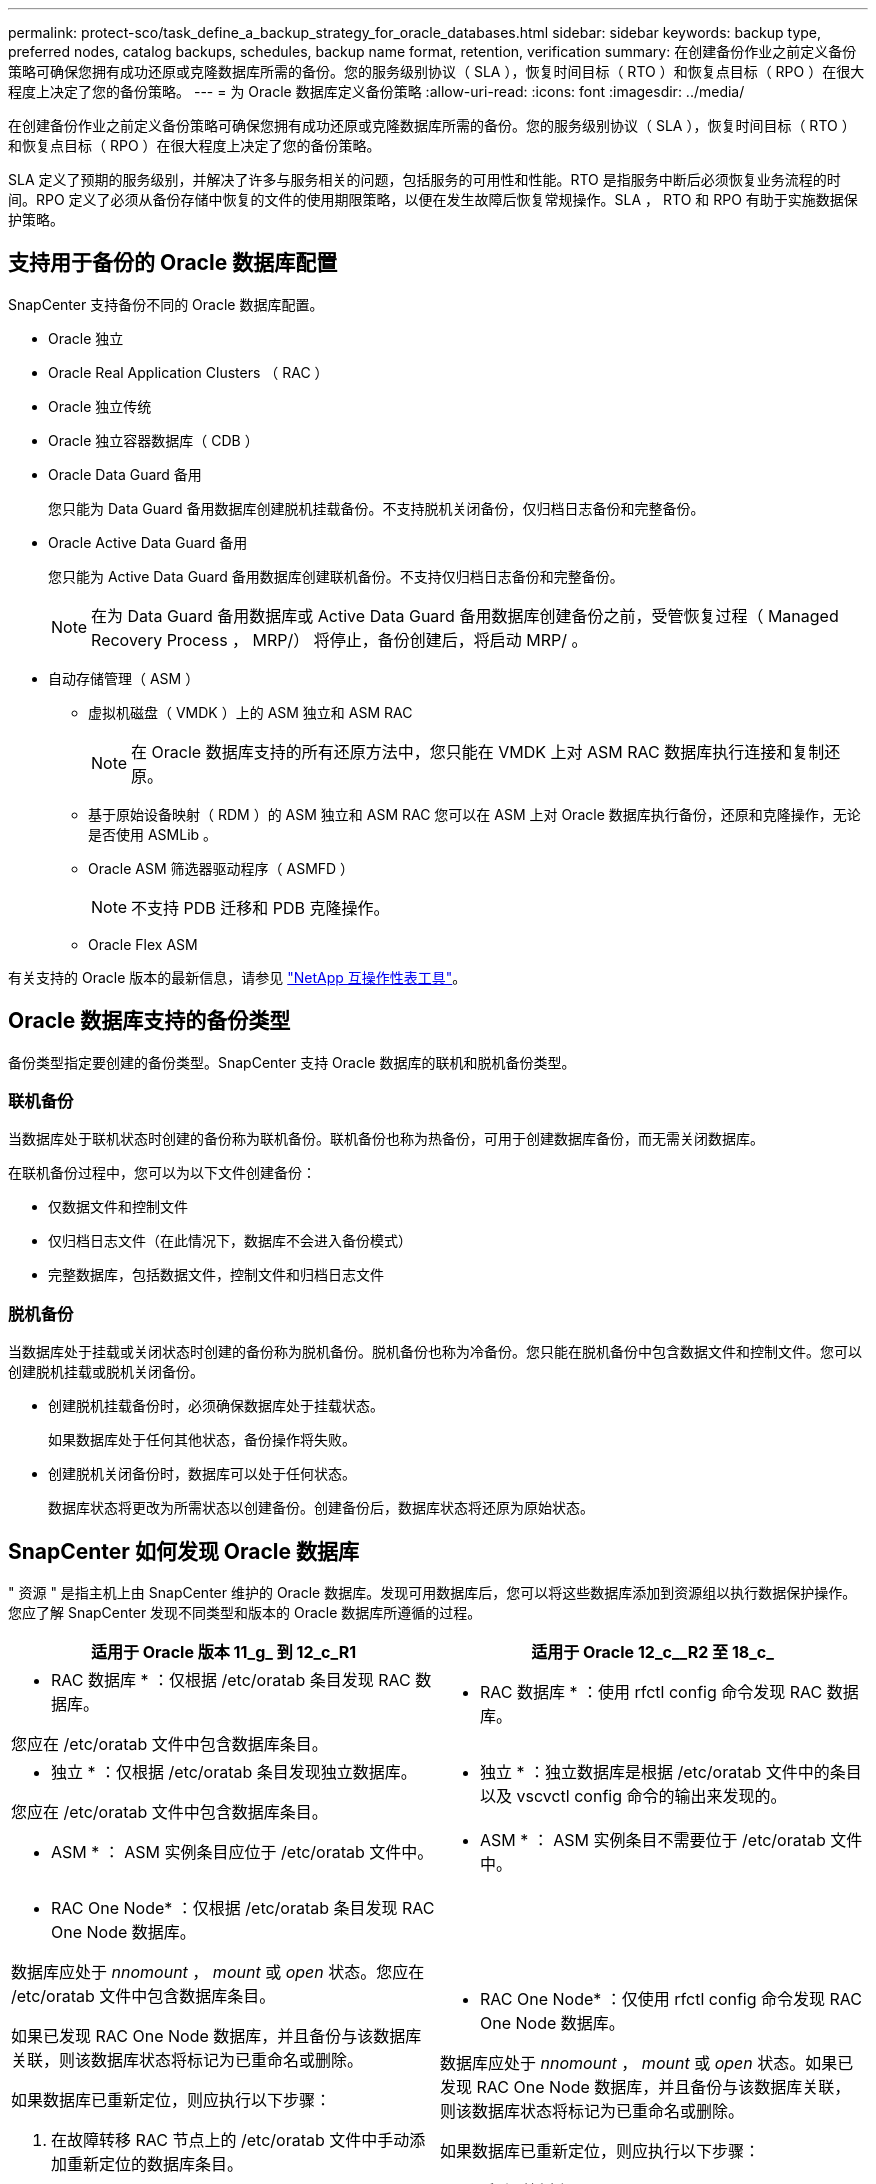 ---
permalink: protect-sco/task_define_a_backup_strategy_for_oracle_databases.html 
sidebar: sidebar 
keywords: backup type, preferred nodes, catalog backups, schedules, backup name format, retention, verification 
summary: 在创建备份作业之前定义备份策略可确保您拥有成功还原或克隆数据库所需的备份。您的服务级别协议（ SLA ），恢复时间目标（ RTO ）和恢复点目标（ RPO ）在很大程度上决定了您的备份策略。 
---
= 为 Oracle 数据库定义备份策略
:allow-uri-read: 
:icons: font
:imagesdir: ../media/


[role="lead"]
在创建备份作业之前定义备份策略可确保您拥有成功还原或克隆数据库所需的备份。您的服务级别协议（ SLA ），恢复时间目标（ RTO ）和恢复点目标（ RPO ）在很大程度上决定了您的备份策略。

SLA 定义了预期的服务级别，并解决了许多与服务相关的问题，包括服务的可用性和性能。RTO 是指服务中断后必须恢复业务流程的时间。RPO 定义了必须从备份存储中恢复的文件的使用期限策略，以便在发生故障后恢复常规操作。SLA ， RTO 和 RPO 有助于实施数据保护策略。



== 支持用于备份的 Oracle 数据库配置

SnapCenter 支持备份不同的 Oracle 数据库配置。

* Oracle 独立
* Oracle Real Application Clusters （ RAC ）
* Oracle 独立传统
* Oracle 独立容器数据库（ CDB ）
* Oracle Data Guard 备用
+
您只能为 Data Guard 备用数据库创建脱机挂载备份。不支持脱机关闭备份，仅归档日志备份和完整备份。

* Oracle Active Data Guard 备用
+
您只能为 Active Data Guard 备用数据库创建联机备份。不支持仅归档日志备份和完整备份。

+

NOTE: 在为 Data Guard 备用数据库或 Active Data Guard 备用数据库创建备份之前，受管恢复过程（ Managed Recovery Process ， MRP/） 将停止，备份创建后，将启动 MRP/ 。

* 自动存储管理（ ASM ）
+
** 虚拟机磁盘（ VMDK ）上的 ASM 独立和 ASM RAC
+

NOTE: 在 Oracle 数据库支持的所有还原方法中，您只能在 VMDK 上对 ASM RAC 数据库执行连接和复制还原。

** 基于原始设备映射（ RDM ）的 ASM 独立和 ASM RAC 您可以在 ASM 上对 Oracle 数据库执行备份，还原和克隆操作，无论是否使用 ASMLib 。
** Oracle ASM 筛选器驱动程序（ ASMFD ）
+

NOTE: 不支持 PDB 迁移和 PDB 克隆操作。

** Oracle Flex ASM




有关支持的 Oracle 版本的最新信息，请参见 https://imt.netapp.com/matrix/imt.jsp?components=105283;&solution=1259&isHWU&src=IMT["NetApp 互操作性表工具"^]。



== Oracle 数据库支持的备份类型

备份类型指定要创建的备份类型。SnapCenter 支持 Oracle 数据库的联机和脱机备份类型。



=== 联机备份

当数据库处于联机状态时创建的备份称为联机备份。联机备份也称为热备份，可用于创建数据库备份，而无需关闭数据库。

在联机备份过程中，您可以为以下文件创建备份：

* 仅数据文件和控制文件
* 仅归档日志文件（在此情况下，数据库不会进入备份模式）
* 完整数据库，包括数据文件，控制文件和归档日志文件




=== 脱机备份

当数据库处于挂载或关闭状态时创建的备份称为脱机备份。脱机备份也称为冷备份。您只能在脱机备份中包含数据文件和控制文件。您可以创建脱机挂载或脱机关闭备份。

* 创建脱机挂载备份时，必须确保数据库处于挂载状态。
+
如果数据库处于任何其他状态，备份操作将失败。

* 创建脱机关闭备份时，数据库可以处于任何状态。
+
数据库状态将更改为所需状态以创建备份。创建备份后，数据库状态将还原为原始状态。





== SnapCenter 如何发现 Oracle 数据库

" 资源 " 是指主机上由 SnapCenter 维护的 Oracle 数据库。发现可用数据库后，您可以将这些数据库添加到资源组以执行数据保护操作。您应了解 SnapCenter 发现不同类型和版本的 Oracle 数据库所遵循的过程。

|===
| 适用于 Oracle 版本 11_g_ 到 12_c_R1 | 适用于 Oracle 12_c__R2 至 18_c_ 


 a| 
* RAC 数据库 * ：仅根据 /etc/oratab 条目发现 RAC 数据库。

您应在 /etc/oratab 文件中包含数据库条目。
 a| 
* RAC 数据库 * ：使用 rfctl config 命令发现 RAC 数据库。



 a| 
* 独立 * ：仅根据 /etc/oratab 条目发现独立数据库。

您应在 /etc/oratab 文件中包含数据库条目。
 a| 
* 独立 * ：独立数据库是根据 /etc/oratab 文件中的条目以及 vscvctl config 命令的输出来发现的。



 a| 
* ASM * ： ASM 实例条目应位于 /etc/oratab 文件中。
 a| 
* ASM * ： ASM 实例条目不需要位于 /etc/oratab 文件中。



 a| 
* RAC One Node* ：仅根据 /etc/oratab 条目发现 RAC One Node 数据库。

数据库应处于 _nnomount_ ， _mount_ 或 _open_ 状态。您应在 /etc/oratab 文件中包含数据库条目。

如果已发现 RAC One Node 数据库，并且备份与该数据库关联，则该数据库状态将标记为已重命名或删除。

如果数据库已重新定位，则应执行以下步骤：

. 在故障转移 RAC 节点上的 /etc/oratab 文件中手动添加重新定位的数据库条目。
. 手动刷新资源。
. 从资源页面中选择 RAC One Node 数据库，然后单击 * 数据库设置 * 。
. 配置数据库以将首选集群节点设置为当前托管数据库的 RAC 节点。
. 执行 SnapCenter 操作。



NOTE: 如果已将数据库从一个节点重新定位到另一个节点，并且未删除先前节点中的 oratab 条目，则应手动删除 oratab 条目，以避免同一数据库显示两次。
 a| 
* RAC One Node* ：仅使用 rfctl config 命令发现 RAC One Node 数据库。

数据库应处于 _nnomount_ ， _mount_ 或 _open_ 状态。如果已发现 RAC One Node 数据库，并且备份与该数据库关联，则该数据库状态将标记为已重命名或删除。

如果数据库已重新定位，则应执行以下步骤：

. 手动刷新资源。
. 从资源页面中选择 RAC One Node 数据库，然后单击 "* 数据库设置 "* 。
. 配置数据库以将首选集群节点设置为当前托管数据库的 RAC 节点。
. 执行 SnapCenter 操作。


|===

NOTE: 如果 /etc/oratab 文件中存在任何 Oracle 12_c_R2 和 18_c_ 数据库条目，并且已使用 vscvctl config 命令注册同一数据库，则 SnapCenter 将删除重复的数据库条目。如果存在陈旧的数据库条目，则会发现数据库，但数据库将无法访问，并且状态将为脱机。



== RAC 设置中的首选节点

在 Oracle Real Application Clusters （ RAC ）设置中，您可以指定要执行备份操作的首选节点。如果未指定首选节点， SnapCenter 会自动将某个节点分配为首选节点，并在该节点上创建备份。

首选节点可能是存在 RAC 数据库实例的一个或所有集群节点。只有这些首选节点上才会按优先级顺序触发备份操作。

示例： RAC 数据库 cdbrac 有三个实例： node1 上的 cdbrac1 ， node2 上的 cdbrac2 和 node3 上的 cdbrac3 。node1 和 node2 实例配置为首选节点，其中 node2 为第一个首选项， node1 为第二个首选项。执行备份操作时，系统会首先尝试对 node2 执行此操作，因为它是第一个首选节点。如果 node2 未处于备份状态，这可能是由于多种原因造成的，例如插件代理未在主机上运行，则主机上的数据库实例对于指定的备份类型不处于所需状态。 或者，在 FlexASM 配置中， node2 上的数据库实例不由本地 ASM 实例提供服务；则会尝试对 node1 执行此操作。node3 不会用于备份，因为它不在首选节点列表中。

在 FlexASM 设置中，如果基数小于 RAC 集群中的节点数，则叶节点不会列为首选节点。如果 FlexASM 集群节点角色发生任何更改，您应手动发现，以便刷新首选节点。



=== 所需的数据库状态

要成功完成备份，首选节点上的 RAC 数据库实例必须处于所需状态：

* 要创建联机备份，已配置的首选节点中的一个 RAC 数据库实例必须处于打开状态。
* 配置的首选节点中的一个 RAC 数据库实例必须处于挂载状态，所有其他实例（包括其他首选节点）必须处于挂载状态或更低，才能创建脱机挂载备份。
* RAC 数据库实例可以处于任何状态，但您必须指定首选节点以创建脱机关闭备份。




== 如何使用 Oracle Recovery Manager 对备份进行目录编制

Oracle 数据库的备份可以使用 Oracle Recovery Manager （ RMAN ）进行编目，以便将备份信息存储在 Oracle RMAN 存储库中。

编目备份可供稍后块级还原或表空间时间点恢复操作使用。如果您不需要这些已编目的备份，则可以删除目录信息。

数据库必须处于挂载状态或更高状态才能进行编目。您可以对数据备份，归档日志备份和完整备份执行目录编制。如果为包含多个数据库的资源组的备份启用了目录编制，则会对每个数据库执行目录编制。对于 Oracle RAC 数据库，将在数据库至少处于挂载状态的首选节点上执行目录编制。


NOTE: 如果要对 RAC 数据库的备份进行编目，请确保此数据库未运行任何其他作业。如果另一个作业正在运行，则编目操作将失败，而不是排队。

默认情况下，目标数据库控制文件用于目录编制。如果要添加外部目录数据库，可以通过在 SnapCenter 图形用户界面（ GUI ）中使用数据库设置向导指定外部目录的凭据和透明网络基线（ Network Substrate ， TNS ）名称来对其进行配置。此外，您还可以从命令行界面使用 -OracleRmanCatalogCredentialName 和 -OracleRmanCatalogTnsName 选项运行 Configure-SmOracleDatabase 命令来配置外部目录数据库。

如果在从 SnapCenter 图形用户界面创建 Oracle 备份策略时启用了编目选项，则在备份操作中会使用 Oracle RMAN 对备份进行编目。您还可以运行 Catalog-SmBackupWithOracleRMAN 命令来对备份执行延迟编目。对备份进行编目后，您可以运行 Get-SmBackupDetails 命令来获取已编目的备份信息，例如已编目数据文件的标记，控制文件目录路径以及已编目的归档日志位置。

如果 ASM 磁盘组名称大于或等于 16 个字符，则从 SnapCenter 3.0 开始，用于备份的命名格式为 SC_HASHCODEofDISKGROUP_DBSID_BACKUPID 。但是，如果磁盘组名称少于 16 个字符，则用于备份的命名格式为 DISKGROUPNAME_DBSID_BACKUPID ，此格式与 SnapCenter 2.0 中使用的格式相同。


NOTE: HASHCODEofDISKGROUP 是为每个 ASM 磁盘组自动生成的唯一数字（ 2 到 10 位数）。

您可以执行交叉检查来更新有关存储库记录与其物理状态不匹配的备份的过时 RMAN 存储库信息。例如，如果用户使用操作系统命令从磁盘中删除归档日志，则控制文件仍会指示这些日志位于磁盘上，而实际上不在磁盘上。通过交叉检查操作，您可以使用信息更新控制文件。您可以通过运行 set-SmConfigSettings 命令并为 enable_casscheck 参数分配值 true 来启用交叉检查。默认值设置为 false 。

`sCCLI Set-SmConfigSettings-ConfigSettingsTypePlug-PluginCodeSCo-ConfigSettings "key=enable_sponcheck ， value=true"`

您可以运行 Uncatalog -SmBackupWithOracleRMAN 命令来删除目录信息。您不能使用 SnapCenter 图形用户界面删除目录信息。但是，在删除备份或删除与该已编目备份关联的保留和资源组时，会删除已编目备份的信息。


NOTE: 强制删除 SnapCenter 主机时，不会删除与该主机关联的已编目备份的信息。在强制删除主机之前，必须删除该主机的所有已编目备份的信息。

如果由于操作时间超过为 ORACLE_plugin_RMAN_catalog 超时参数指定的超时值而导致编目和取消编目失败，则应运行以下命令来修改参数的值：

` /opt/netapp/snapcenter/spl/bin/sccli set-SmConfigSettings-ConfigSettingsType Plugin -PluginCode SCo-ConfigSettings "key=ORACLE_plugin_RMAN_catalog timeout ， value=user_defined_value"`

修改参数值后，运行以下命令重新启动 SnapCenter 插件加载程序（ SPL ）服务：

` /opt/netapp/snapcenter/spl/bin/spl restart`

有关可与命令结合使用的参数及其说明的信息，可通过运行 get-help command_name 来获取。或者，您也可以参考 https://library.netapp.com/ecm/ecm_download_file/ECMLP2883301["《 SnapCenter 软件命令参考指南》"^]。



== 备份计划

备份频率（计划类型）在策略中指定；备份计划在资源组配置中指定。在确定备份频率或计划时，最关键的因素是资源的更改率以及数据的重要性。您可以每小时备份一次使用率较高的资源，而每天备份一次很少使用的资源。其他因素包括资源对组织的重要性，服务级别协议（ Service Level Agreement ， SLA ）和恢复点目标（ Recovery Point Objective ， RPO ）。

SLA 定义了预期的服务级别，并解决了许多与服务相关的问题，包括服务的可用性和性能。RPO 定义了必须从备份存储中恢复的文件的使用期限策略，以便在发生故障后恢复常规操作。SLA 和 RPO 有助于制定数据保护策略。

即使对于使用率较高的资源，也不需要每天运行一次或两次以上的完整备份。例如，定期事务日志备份可能足以确保您拥有所需的备份。备份数据库的频率越高， SnapCenter 在还原时必须使用的事务日志就越少，从而可以加快还原操作的速度。

备份计划分为两部分，如下所示：

* 备份频率
+
备份频率（执行备份的频率）（对于某些插件称为 _schedule type_ ）是策略配置的一部分。您可以选择每小时，每天，每周或每月作为策略的备份频率。如果不选择其中任何频率，则创建的策略是一个按需策略。您可以单击 * 设置 * > * 策略 * 来访问策略。

* 备份计划
+
备份计划（恰好在执行备份的时间）是资源组配置的一部分。例如，如果您的资源组配置了每周备份的策略，则可以将该计划配置为每星期四晚上 10 ： 00 进行备份。您可以通过单击 * 资源 * > * 资源组 * 来访问资源组计划。





== 备份命名约定

您可以使用默认 Snapshot 副本命名约定，也可以使用自定义命名约定。默认备份命名约定会为 Snapshot 副本名称添加一个时间戳，以帮助您确定副本的创建时间。

Snapshot 副本使用以下默认命名约定：

`resourcegroupname_hostname_timestamp`

您应按逻辑方式命名备份资源组，如以下示例所示：

[listing]
----
dts1_mach1x88_03-12-2015_23.17.26
----
在此示例中，语法元素具有以下含义：

* _dts1_ 是资源组名称。
* _mach1X88_ 是主机名。
* _03-12-2015_23.17.26_ 是日期和时间戳。


或者，您也可以通过选择 * 对 Snapshot 副本使用自定义名称格式 * 来在保护资源或资源组时指定 Snapshot 副本名称格式。例如， customtext_resourcegroup_policy_hostname 或 resourcegroup_hostname 。默认情况下，时间戳后缀会添加到 Snapshot 副本名称中。



== 备份保留选项

您可以选择保留备份副本的天数，也可以指定要保留的备份副本数， ONTAP 最多可保留 255 个副本。例如，您的组织可能要求您保留 10 天的备份副本或 130 个备份副本。

创建策略时，您可以为备份类型和计划类型指定保留选项。

如果设置了 SnapMirror 复制，则保留策略将在目标卷上镜像。

SnapCenter 会删除保留标签与计划类型匹配的保留备份。如果更改了资源或资源组的计划类型，则具有旧计划类型标签的备份可能仍会保留在系统上。


NOTE: 要长期保留备份副本，应使用 SnapVault 备份。



== 使用主存储卷或二级存储卷验证备份副本

您可以验证主存储卷或 SnapMirror 或 SnapVault 二级存储卷上的备份副本。使用二级存储卷进行验证可减少主存储卷上的负载。

在验证主存储卷或二级存储卷上的备份时，所有主 Snapshot 副本和二级 Snapshot 副本都会标记为已验证。

要验证 SnapMirror 和 SnapVault 二级存储卷上的备份副本，需要 SnapRestore 许可证。
